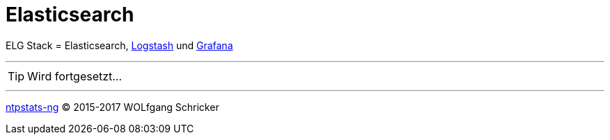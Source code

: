 = Elasticsearch
:icons:         font
:linkattrs:
:toc:           macro
:toc-title:     Inhalt

ELG Stack = Elasticsearch, link:Logstash.adoc[Logstash] und link:Grafana.adoc[Grafana]

---

TIP: Wird fortgesetzt...

---

link:README.adoc[ntpstats-ng] (C) 2015-2017 WOLfgang Schricker

// End of ntpstats-ng/doc/de/doc/Elasticsearch.adoc
